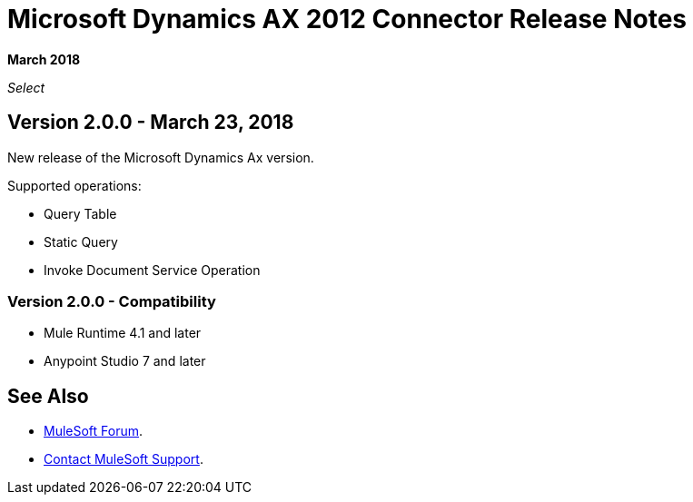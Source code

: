 = Microsoft Dynamics AX 2012 Connector Release Notes
:keywords: release notes, connectors, ax, dynamics

*March 2018*

_Select_

== Version 2.0.0 - March 23, 2018

New release of the Microsoft Dynamics Ax version.

Supported operations:

* Query Table
* Static Query
* Invoke Document Service Operation

=== Version 2.0.0 - Compatibility

* Mule Runtime 4.1 and later
* Anypoint Studio 7 and later

== See Also

* https://forums.mulesoft.com[MuleSoft Forum].
* https://support.mulesoft.com[Contact MuleSoft Support].
